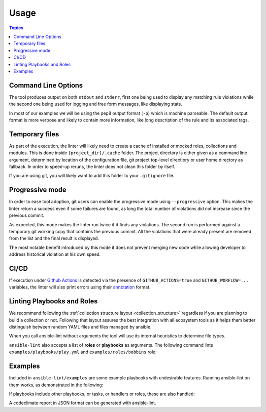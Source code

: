 .. _using_lint:

*****
Usage
*****

.. contents:: Topics


Command Line Options
--------------------

The tool produces output on both ``stdout`` and ``stderr``, first one being
used to display any matching rule violations while the second one being used
for logging and free form messages, like displaying stats.

In most of our examples we will be using the pep8 output format (``-p``) which
is machine parseable. The default output format is more verbose and likely
to contain more information, like long description of the rule and its
associated tags.

.. command-output:: ansible-lint --help
   :cwd: ..
   :returncode: 0

Temporary files
---------------

As part of the execution, the linter will likely need to create a cache of
installed or mocked roles, collections and modules. This is done inside
``{project_dir}/.cache`` folder. The project directory is either given as a
command line argument, determined by location of the configuration
file, git project top-level directiory or user home directory as fallback.
In order to speed-up reruns, the linter does not clean this folder by itself.

If you are using git, you will likely want to add this folder to your
``.gitignore`` file.

Progressive mode
----------------

In order to ease tool adoption, git users can enable the progressive mode using
``--progressive`` option. This makes the linter return a success even if
some failures are found, as long the total number of violations did not
increase since the previous commit.

As expected, this mode makes the linter run twice if it finds any violations.
The second run is performed against a temporary git working copy that contains
the previous commit. All the violations that were already present are removed
from the list and the final result is displayed.

The most notable benefit introduced by this mode it does not prevent merging
new code while allowing developer to address historical violation at his own
speed.

CI/CD
-----

If execution under `Github Actions`_ is detected via the presence of
``GITHUB_ACTIONS=true`` and ``GITHUB_WORFLOW=...`` variables, the linter will
also print errors using their `annotation`_ format.

.. _GitHub Actions: https://github.com/features/actions
.. _annotation: https://docs.github.com/en/actions/reference/workflow-commands-for-github-actions#setting-an-error-message

Linting Playbooks and Roles
---------------------------

We recommend following the :ref:`collection structure layout
<collection_structure>` regardless if you are planning to build a
collection or not. Following that layout assures the best integration
with all ecosystem tools as it helps them better distinguish between
random YAML files and files managed by ansible.

When you call ansible-lint without arguments the tool will use its internal
heuristics to determine file types.

``ansible-lint`` also accepts a list of **roles** or **playbooks** as
arguments. The following command lints ``examples/playbooks/play.yml`` and
``examples/roles/bobbins`` role:

.. command-output:: ansible-lint -p examples/playbooks/play.yml examples/roles/bobbins
   :cwd: ..
   :returncode: 2
   :nostderr:

Examples
--------

Included in ``ansible-lint/examples`` are some example playbooks with
undesirable features. Running ansible-lint on them works, as demonstrated in
the following:

.. command-output:: ansible-lint -p examples/playbooks/example.yml
   :cwd: ..
   :returncode: 2
   :nostderr:

If playbooks include other playbooks, or tasks, or handlers or roles, these
are also handled:

.. command-output:: ansible-lint --force-color --offline -p examples/playbooks/include.yml
   :cwd: ..
   :returncode: 2
   :nostderr:

A codeclimate report in JSON format can be generated with ansible-lint.

.. command-output:: ansible-lint -f codeclimate examples/playbooks/norole.yml
   :cwd: ..
   :returncode: 2
   :nostderr:
